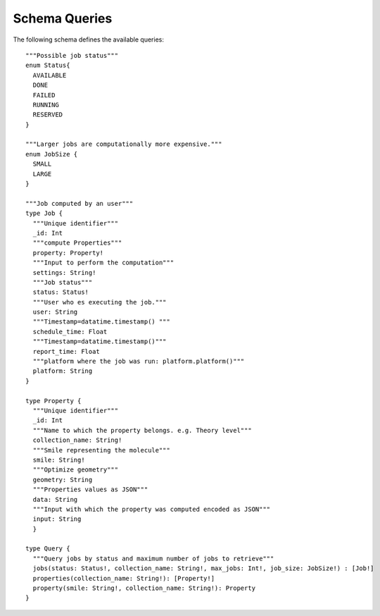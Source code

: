 Schema Queries
##############

The following schema defines the available queries:
::

    """Possible job status"""
    enum Status{
      AVAILABLE
      DONE
      FAILED
      RUNNING
      RESERVED
    }

    """Larger jobs are computationally more expensive."""
    enum JobSize {
      SMALL
      LARGE
    }

    """Job computed by an user"""
    type Job {
      """Unique identifier"""
      _id: Int
      """compute Properties"""
      property: Property!
      """Input to perform the computation"""
      settings: String!
      """Job status"""
      status: Status!
      """User who es executing the job."""
      user: String
      """Timestamp=datatime.timestamp() """
      schedule_time: Float
      """Timestamp=datatime.timestamp()"""
      report_time: Float
      """platform where the job was run: platform.platform()"""
      platform: String
    }

    type Property {
      """Unique identifier"""
      _id: Int
      """Name to which the property belongs. e.g. Theory level"""
      collection_name: String!
      """Smile representing the molecule"""
      smile: String!
      """Optimize geometry"""
      geometry: String
      """Properties values as JSON"""
      data: String
      """Input with which the property was computed encoded as JSON"""
      input: String
      }

    type Query {
      """Query jobs by status and maximum number of jobs to retrieve"""
      jobs(status: Status!, collection_name: String!, max_jobs: Int!, job_size: JobSize!) : [Job!]
      properties(collection_name: String!): [Property!]
      property(smile: String!, collection_name: String!): Property
    }
